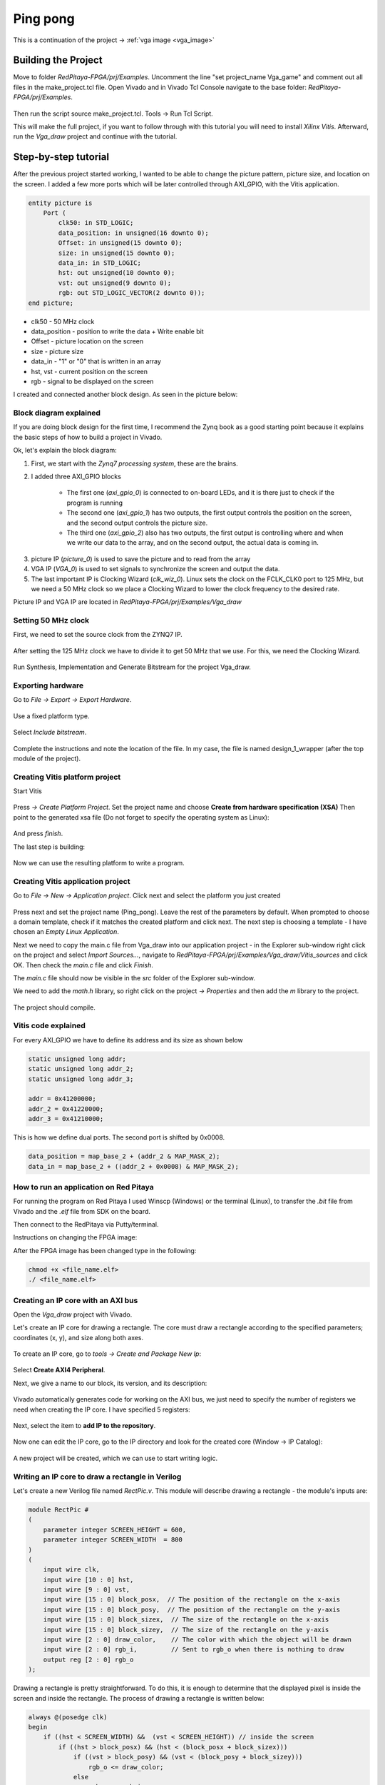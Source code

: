 .. _vga_game:

#########
Ping pong
#########

This is a continuation of the project → :ref:`vga image <vga_image>`


====================
Building the Project
====================

Move to folder *RedPitaya-FPGA/prj/Examples*. 
Uncomment the line "set project_name Vga_game" and comment out all files in the make_project.tcl file. 
Open Vivado and in Vivado Tcl Console navigate to the base folder: *RedPitaya-FPGA/prj/Examples*. 

.. figure:: img/VgaImage2.png
    :alt: Logo
    :align: center

Then run the script source make_project.tcl. Tools → Run Tcl Script.

This will make the full project, if you want to follow through with this tutorial you will need to install *Xilinx Vitis*. Afterward, run the *Vga_draw* project and continue with the tutorial.

=====================
Step-by-step tutorial
=====================

After the previous project started working, I wanted to be able to change the picture pattern, picture size, and location on the screen. 
I added a few more ports which will be later controlled through AXI_GPIO, with the Vitis application.

.. code-block:: vhdl

    entity picture is
        Port (
            clk50: in STD_LOGIC;
            data_position: in unsigned(16 downto 0);
            Offset: in unsigned(15 downto 0);
            size: in unsigned(15 downto 0);
            data_in: in STD_LOGIC;
            hst: out unsigned(10 downto 0);
            vst: out unsigned(9 downto 0);
            rgb: out STD_LOGIC_VECTOR(2 downto 0));
    end picture;


* clk50 - 50 MHz clock
* data_position - position to write the data + Write enable bit
* Offset - picture location on the screen
* size - picture size
* data_in - "1" or "0" that is written in an array
* hst, vst - current position on the screen
* rgb - signal to be displayed on the screen

I created and connected another block design. As seen in the picture below:

.. figure:: img/VgaDraw1.png
    :alt: Logo
    :align: center


Block diagram explained
***********************


If you are doing block design for the first time, 
I recommend the Zynq book as a good starting point because it explains the basic steps of how to build a project in Vivado.

Ok, let's explain the block diagram:

1. First, we start with the *Zynq7 processing system*, these are the brains.
#. I added three AXI_GPIO blocks

	* The first one (*axi_gpio_0*) is connected to on-board LEDs, and it is there just to check if the program is running
	* The second one (*axi_gpio_1*) has two outputs, the first output controls the position on the screen, and the second output controls the picture size.
	* The third one (*axi_gpio_2*) also has two outputs, the first output is controlling where and when we write our data to the array, and on the second output, the actual data is coming in.
	
3. picture IP (*picture_0*) is used to save the picture and to read from the array
#. VGA IP (*VGA_0*) is used to set signals to synchronize the screen and output the data.
#. The last important IP is Clocking Wizard (*clk_wiz_0*). Linux sets the clock on the FCLK_CLK0 port to 125 MHz, but we need a 50 MHz clock so we place a Clocking Wizard to lower the clock frequency to the desired rate.


Picture IP and VGA IP are located in *RedPitaya-FPGA/prj/Examples/Vga_draw*

Setting 50 MHz clock
********************

First, we need to set the source clock from the ZYNQ7 IP.

.. figure:: img/VgaDraw2.png
    :alt: Logo
    :align: center

After setting the 125 MHz clock we have to divide it to get 50 MHz that we use. For this, we need the Clocking Wizard.

.. figure:: img/VgaDraw3.png
    :alt: Logo
    :align: center

.. figure:: img/VgaDraw4.png
    :alt: Logo
    :align: center

Run Synthesis, Implementation and Generate Bitstream for the project Vga_draw.

Exporting hardware
******************

Go to *File → Export → Export Hardware*.

.. figure:: img/VgaDraw5.png
    :alt: Logo
    :align: center

Use a fixed platform type.

.. figure:: img/VgaDraw6.png
    :alt: Logo
    :align: center

Select *Include bitstream*.

.. figure:: img/VgaDraw7.png
    :alt: Logo
    :align: center

Complete the instructions and note the location of the file. In my case, the file is named design_1_wrapper (after the top module of the project).

Creating Vitis platform project
*******************************

Start Vitis

.. figure:: img/VgaDraw8.png
    :alt: Logo
    :align: center

Press *→ Create Platform Project*.
Set the project name and choose **Create from hardware specification (XSA)**
Then point to the generated xsa file (Do not forget to specify the operating system as Linux):

.. figure:: img/VgaDraw9.png
    :alt: Logo
    :align: center

And press *finish*.


The last step is building:

.. figure:: img/VgaDraw10.png
    :alt: Logo
    :align: center

Now we can use the resulting platform to write a program.


Creating Vitis application project
**********************************

Go to *File → New → Application project*. Click next and select the platform you just created

.. figure:: img/VgaDraw11.png
    :alt: Logo
    :align: center

Press next and set the project name (Ping_pong). Leave the rest of the parameters by default.
When prompted to choose a domain template, check if it matches the created platform and click next.
The next step is choosing a template - I have chosen an *Empty Linux Application*.

Next we need to copy the main.c file from Vga_draw into our application project - in the Explorer sub-window right click on the project and select *Import Sources...*, navigate to *RedPitaya-FPGA/prj/Examples/Vga_draw/Vitis_sources* and click OK. Then check the *main.c* file and click *Finish*.

The *main.c* file should now be visible in the *src* folder of the Explorer sub-window.

We need to add the *math.h* library, so right click on the project *-> Properties* and then add the *m* library to the project.

.. figure:: img/VgaDraw12.png
    :alt: Logo
    :align: center

The project should compile.



Vitis code explained
********************

For every AXI_GPIO we have to define its address and its size as shown below

.. code-block:: c

    static unsigned long addr;
    static unsigned long addr_2;
    static unsigned long addr_3;

    addr = 0x41200000;  
    addr_2 = 0x41220000;	
    addr_3 = 0x41210000;

This is how we define dual ports. The second port is shifted by 0x0008.

.. code-block:: c

    data_position = map_base_2 + (addr_2 & MAP_MASK_2);
    data_in = map_base_2 + ((addr_2 + 0x0008) & MAP_MASK_2);



How to run an application on Red Pitaya
****************************************

For running the program on Red Pitaya I used Winscp (Windows) or the terminal (Linux), to transfer the *.bit* file from Vivado and the *.elf* file from SDK on the board.

Then connect to the RedPitaya via Putty/terminal.

Instructions on changing the FPGA image:

.. tabs::

    .. tab:: OS version 1.04 or older

        Please note that you need to change the forward slashes to backward slashes on Windows.

        1. Go to the folder where you saved files on Red Pitaya.

        2. Send the file .bit (*red_pitaya_top.bit* is the default name) to the Red Pitaya with the ``scp`` command.

        .. code-block:: bash

            scp <file_name.bit> root@rp-xxxxxx.local:/root

        3. Now establish an SSH communication with your Red Pitaya and check if you have the copy *<file_name.bit>* in the root directory.

        .. code-block:: bash

            redpitaya> ls

        4. Load the *<file_name.bit>* to **xdevcfg** with

        .. code-block:: bash

            redpitaya> cat <file_name>.bit > /dev/xdevcfg

    .. tab:: OS version 2.00

        The 2.00 OS uses a new mechanism of loading the FPGA. The process will depend on whether you are using Linux or Windows as the ``echo`` command functinality differs bewteen the two.

        Please note that you need to change the forward slashes to backward slashes on Windows.

        1. On Windows, open **Vivado HSL Command Prompt** and go to the folder where you saved files on Red Pitaya.

           On Linux, open the **Terminal** and go to the *.bit* file location.

        2. Create *.bif* file (for example, *red_pitaya_top.bif*) and use it to generate a binary bitstream file (*<file_name>.bit.bin*)

           **Windows (Vivado HSL Command Prompt):**

           .. code-block:: bash

               echo all:{ <file_name.bit> } >  <file_name>.bif
               bootgen -image <file_name>.bif -arch zynq -process_bitstream bin -o <file_name>.bit.bin -w

           **Linux and Windows (WSL + Normal CMD):**

           .. code-block:: bash

               echo -n "all:{ <file_name>.bit }" >  <file_name>.bif
               bootgen -image <file_name>.bif -arch zynq -process_bitstream bin -o <file_name>.bit.bin -w

        3. Send the file *.bit.bin* to the Red Pitaya with the ``scp`` command.

           .. code-block:: bash
   
               scp <file_name>.bit.bin root@rp-xxxxxx.local:/root

        4. Now establish an SSH communication with your Red Pitaya and check if you have the copy *<file_name>.bit.bin* in the root directory.

           .. code-block:: bash

               redpitaya> ls

        5. Load the *<file_name>.bit.bin* image into the FPGA:

           .. code-block:: bash

               redpitaya> /opt/redpitaya/bin/fpgautil -b red_pitaya_top.bit.bin


After the FPGA image has been changed type in the following:

.. code-block:: bash
    
    chmod +x <file_name.elf>
    ./ <file_name.elf>


Creating an IP core with an AXI bus
***********************************

Open the *Vga_draw* project with Vivado.

Let's create an IP core for drawing a rectangle. 
The core must draw a rectangle according to the specified parameters; coordinates (x, y), and size along both axes.

.. figure:: img/PingPong1.png
    :alt: Logo
    :align: center

To create an IP core, go to *tools → Create and Package New Ip*:

.. figure:: img/PingPong2.png
    :alt: Logo
    :align: center

Select **Create AXI4 Peripheral**.

Next, we give a name to our block, its version, and its description:

.. figure:: img/PingPong3.png
    :alt: Logo
    :align: center

Vivado automatically generates code for working on the AXI bus, 
we just need to specify the number of registers we need when creating the IP core. I have specified 5 registers:

.. figure:: img/PingPong4.png
    :alt: Logo
    :align: center

Next, select the item to **add IP to the repository**.

.. figure:: img/PingPong5.png
    :alt: Logo
    :align: center

Now one can edit the IP core, go to the IP directory and look for the created core (Window -> IP Catalog):

.. figure:: img/PingPong6.png
    :alt: Logo
    :align: center


.. figure:: img/PingPong7.png
    :alt: Logo
    :align: center

A new project will be created, which we can use to start writing logic.


Writing an IP core to draw a rectangle in Verilog
*************************************************

Let's create a new Verilog file named *RectPic.v*. This module will describe drawing a rectangle - the module's inputs are:

.. code-block:: verilog

    module RectPic #
    (
        parameter integer SCREEN_HEIGHT	= 600,
        parameter integer SCREEN_WIDTH	= 800
    )
    (
        input wire clk,
        input wire [10 : 0] hst,
        input wire [9 : 0] vst,
        input wire [15 : 0] block_posx,  // The position of the rectangle on the x-axis
        input wire [15 : 0] block_posy,  // The position of the rectangle on the y-axis
        input wire [15 : 0] block_sizex,  // The size of the rectangle on the x-axis
        input wire [15 : 0] block_sizey,  // The size of the rectangle on the y-axis
        input wire [2 : 0] draw_color,    // The color with which the object will be drawn
        input wire [2 : 0] rgb_i,         // Sent to rgb_o when there is nothing to draw
        output reg [2 : 0] rgb_o          
    );


Drawing a rectangle is pretty straightforward. 
To do this, it is enough to determine that the displayed pixel is inside the screen and inside the rectangle. 
The process of drawing a rectangle is written below:


.. code-block:: verilog

    always @(posedge clk)
    begin
        if ((hst < SCREEN_WIDTH) &&  (vst < SCREEN_HEIGHT)) // inside the screen
            if ((hst > block_posx) && (hst < (block_posx + block_sizex)))
                if ((vst > block_posy) && (vst < (block_posy + block_sizey)))
                    rgb_o <= draw_color;
                else
                    rgb_o <= rgb_i;
            else
                rgb_o <= rgb_i;
        else  
            rgb_o <= 3'b000;
    end
    endmodule

Now we need to describe the IO for the *BlockImage_v1_0* top-level module. After the line: *Users to add ports here*.

.. code-block:: verilog

    input wire [10 : 0] hst,
    input wire [9 : 0] vst,
    input wire [2 : 0] rgb_i,
    output wire [2 : 0] rgb_o,

Also, these ports need to be added to *BlockImage_v1_0_S00_AXI* - After the line: *Users to add ports here*.

.. code-block:: verilog

    input wire [10 : 0] hst,
    input wire [9 : 0] vst,
    input wire [2 : 0] rgb_i,
    output wire [2 : 0] rgb_o,

Add the parameters that will be required in the future to *BlockImage_v1_0* and *BlockImage_v1_0_S00_AXI*:

.. code-block:: verilog

    // Users to add parameters here
    parameter integer SCREEN_HEIGHT = 600,
    parameter integer SCREEN_WIDTH  = 800,

    parameter integer RESET_POSX = 10,
    parameter integer RESET_POSY = 10,
    parameter integer RESET_SIZEX = 10,
    parameter integer RESET_SIZEY = 10,
    parameter integer RESET_COLOR = 1,

Now let's connect the *BlockImage_v1_0* and the *BlockImage_v1_0_S00_AXI* module (find and change the following in *BlockImage_v1_0.v*):

.. code-block:: verilog

    // Instantiation of Axi Bus Interface S00_AXI
    BlockImage_v1_0_S00_AXI # ( 
        .SCREEN_HEIGHT(SCREEN_HEIGHT),
        .SCREEN_WIDTH(SCREEN_WIDTH),
        .RESET_POSX(RESET_POSX),
        .RESET_POSY(RESET_POSY),
        .RESET_SIZEX(RESET_SIZEX),
        .RESET_SIZEY(RESET_SIZEY),
        .RESET_COLOR(RESET_COLOR),
        
        .C_S_AXI_DATA_WIDTH(C_S00_AXI_DATA_WIDTH),
        .C_S_AXI_ADDR_WIDTH(C_S00_AXI_ADDR_WIDTH)
    ) BlockImage_v1_0_S00_AXI_inst (
    .hst(hst),
    .vst(vst),
    .rgb_i(rgb_i),
    .rgb_o(rgb_o),
    .S_AXI_ACLK(s00_axi_aclk),
    .S_AXI_ARESETN(s00_axi_aresetn),
    .S_AXI_AWADDR(s00_axi_awaddr),
    ...etc...

Let's go to the *BlockImage_v1_0_S00_AXI* file and rename the registers according to their purpose:

.. code-block:: verilog

    //-- Number of Slave Registers 5
    reg [C_S_AXI_DATA_WIDTH-1:0]	posx;
    reg [C_S_AXI_DATA_WIDTH-1:0]	posy;
    reg [C_S_AXI_DATA_WIDTH-1:0]	sizex;
    reg [C_S_AXI_DATA_WIDTH-1:0]	sizey;
    reg [C_S_AXI_DATA_WIDTH-1:0]	draw_color;

Set default values for registers:

.. code-block:: verilog

    always @( posedge S_AXI_ACLK )
    begin
    if ( S_AXI_ARESETN == 1'b0 )
        begin
        posx <= RESET_POSX;
        posy <= RESET_POSY;
        sizex <= RESET_SIZEX;
        sizey <= RESET_SIZEY;
        draw_color <= RESET_COLOR;

In the same process rename all the instances of *slv_regN* (N: 0-4) with the appropriate new register (so replace each instance of *slv_reg0* with *posx*, *slv_reg1* with *posy*, and so on). Do this wherever an error is displayed after you renamed the registers in the file.

The last thing left to do is to connect *RectPic*:

.. code-block:: verilog

    // Add user logic here
    RectPic # 
    (
    	SCREEN_HEIGHT,
    	SCREEN_WIDTH	
    ) pic_inst (
        .clk(S_AXI_ACLK),
        .hst(hst),
        .vst(vst),
        .block_posx(posx),
        .block_posy(posy),
        .block_sizex(sizex),
        .block_sizey(sizey),
        .draw_color(draw_color),
        .rgb_i(rgb_i),
        .rgb_o(rgb_o)
    );

Optionally, you can write tests for *RectPic* and the top-level module in the same project before packaging. 
After all these procedures, you can pack the project into the IP kernel. Click *Edit packaged IP* and complete all steps (Click *Merge changes from File Groups Wizard* in all instances where there is no checkmark):

.. figure:: img/PingPong8.png
    :alt: Logo
    :align: center

Press *Re-Package IP*.


Writing an IP core to draw a circle in Verilog
**********************************************

Let's create an AXI IP core named *CircleImage*, we only need 3 registers, but I left 4. 

Drawing a circle is not an easy task for FPGA. 
One of the simpler solutions is to use a block of memory and load a circle image into it (Vga_draw lesson), 
but we will go the simpler way and create an array immediately with a circle drawing inside. Let's create a *CircPic.v* file:

.. code-block:: verilog

    Ports:

    module CircPic #
        (
            parameter integer SCREEN_HEIGHT	= 600,
            parameter integer SCREEN_WIDTH	= 800
        )
        (
        input wire clk,
        input wire [10 : 0] hst,
        input wire [9 : 0] vst,
        input wire [15 : 0] block_posx,  // The position of the rectangle on the x-axis
        input wire [15 : 0] block_posy,  // The position of the rectangle on the y-axis
        input wire [2 : 0] draw_color,
        input wire [2 : 0] rgb_i,
        output reg [2 : 0] rgb_o
        );
	

The drawing process is similar to *RectPic*:


.. code-block:: verilog

    reg [31 : 0] mem [31 : 0];
        
    initial begin
        mem[0]  = 32'b00000000000011111111000000000000;
        mem[1]  = 32'b00000000011111111111111000000000;
        mem[2]  = 32'b00000001111111111111111110000000;
        mem[3]  = 32'b00000011111111111111111111000000;
        mem[4]  = 32'b00000111111111111111111111100000;
        mem[5]  = 32'b00001111111111111111111111110000;
        mem[6]  = 32'b00011111111111111111111111111000;
        mem[7]  = 32'b00111111111111111111111111111100;
        mem[8]  = 32'b00111111111111111111111111111100;
        mem[9]  = 32'b01111111111111111111111111111110;
        mem[10] = 32'b01111111111111111111111111111110;
        mem[11] = 32'b01111111111111111111111111111110;
        mem[12] = 32'b11111111111111111111111111111111;
        mem[13] = 32'b11111111111111111111111111111111;
        mem[14] = 32'b11111111111111111111111111111111;
        mem[15] = 32'b11111111111111111111111111111111;
        mem[16] = 32'b11111111111111111111111111111111;
        mem[17] = 32'b11111111111111111111111111111111;
        mem[18] = 32'b11111111111111111111111111111111;
        mem[19] = 32'b11111111111111111111111111111111;
        mem[20] = 32'b01111111111111111111111111111110;
        mem[21] = 32'b01111111111111111111111111111110;
        mem[22] = 32'b01111111111111111111111111111110;
        mem[23] = 32'b00111111111111111111111111111100;
        mem[24] = 32'b00111111111111111111111111111100;
        mem[25] = 32'b00011111111111111111111111111000;
        mem[26] = 32'b00001111111111111111111111110000;
        mem[27] = 32'b00000111111111111111111111100000;
        mem[28] = 32'b00000011111111111111111111000000;
        mem[29] = 32'b00000001111111111111111110000000;
        mem[30] = 32'b00000000011111111111111000000000;
        mem[31] = 32'b00000000000011111111000000000000;
    end
        
    always @(posedge clk)
    begin
        if ((hst < SCREEN_WIDTH) &&  (vst < SCREEN_HEIGHT)) // inside the screen
            if ((hst >= block_posx) && (hst < (block_posx + 32)))
                if ((vst >= block_posy) && (vst < (block_posy + 32)))
        if (mem[vst - block_posy][hst - block_posx])
            rgb_o <= draw_color;
        else
            rgb_o <= rgb_i;
                else
                    rgb_o <= rgb_i;
            else
                rgb_o <= rgb_i;
        else  
            rgb_o <= 3'b000;
    end
    endmodule

As in the previous paragraph, add the necessary ports and rename the registers for their purpose (this time we only have 3 registers). 
Do not forget to pack the project into an IP core.


Writing an IP core to work with the keyboard.
*********************************************

Create another empty IP core where you will need to add an input for the buttons:

.. code-block:: verilog

    input wire [3 : 0] keys,

And write the values at the keys input to register 0 at each clock signal:

.. code-block:: verilog

    always @( posedge S_AXI_ACLK )
	begin
	  if ( S_AXI_ARESETN == 1'b0 )
	    begin
	      slv_reg0 <= 4'b1111;
	      slv_reg1 <= 0;
	      slv_reg2 <= 0;
	      slv_reg3 <= 0;
	    end 
	  else begin
                slv_reg0 = keys;
	    if (slv_reg_wren)

In my case, with the buttons connected and not pressed, the keys port has the value 4'b1111. 
When you press one of the buttons, its corresponding bit will be equal to 0.

Scheme of one of the buttons:

.. figure:: img/PingPong9.png
    :alt: Logo
    :align: center



Connecting IP cores to the processor.
*************************************

Now you can change the Vga_draw project with the newly added cores or open the project Vga_game where everything is already done.

We add the resulting IPs to the main project and connect them to the AXI bus. 
In total, you need 4 BlockImage (2 paddles and 2 counters), 1 CircleImage (1 ball), and a keyboard. 
We connect rgb_o to rgb_i of each of the cores. The order is not very important, as it only affects which object is drawn on top of the other. 
The resulting diagram:

.. figure:: img/PingPong10.png
    :alt: Logo
    :align: center

Setting up addressing:

.. figure:: img/PingPong11.png
    :alt: Logo
    :align: center


Writing game code in C++
************************

The complete game code is located in *RedPitaya-FPGA/prj/Examples/Vga_game/Vitis_sources*. In the following chapters, we will discuss what the important parts of the code do.

All classes Rectangle, Keyboard, and Ball - describe work with the corresponding IP cores, constructors take a file descriptor as input, and an address in memory for the corresponding IP cores.


Keyboard class
^^^^^^^^^^^^^^

Since there are no debounce mechanisms for the button inputs, they will have to be processed programmatically. The algorithm is quite simple, it is enough for us to poll the keyboard at a certain frequency, less than the duration of the bounce. In our case, the polling rate of the keyboard is 60Hz.

Processing of clicks is done in the Process method of the Keyboard class. The purpose of this method is to return the button number and its state. The above algorithm is good, but the current implementation is not capable of handling simultaneous key presses within a single loop. I suggest doing it yourself, but what we did is enough for the game to be operational.

The order of the keys is set by the position of the button in the class enum Keys, so the buttons can be soldered incorrectly.


Rectangle class
^^^^^^^^^^^^^^^

Quite a simple class, the functionality of which boils down to writing coordinates and sizes in the corresponding registers.


Ball class
^^^^^^^^^^

A distinctive feature of this class is racket collision detection. Collision handling is performed in the Process method of this class, objects that need to be detected as an argument are passed. Also, this method implicitly detects collisions with screen borders.


Players score
^^^^^^^^^^^^^

To simplify the code, the score is displayed through the Rectangle class, its width corresponds to the player's score.


Building
********

Copy the c ++ code to RedPitaya, and compile:

.. code-block:: shell

    g++  -std=c++11 -o vga_game.o vga_game.cpp


First run
*********

Downloading Bitstream and compiling the code is described in the previous lessons.

If you have followed the steps this far - congratulations, you have just made a simple version of a pong game. To run it connect to your Red Pitaya with a browser and launch your new application.

When loading a bitstream, all blocks with the default size and position will be outputs:

.. figure:: img/PingPong12.png
    :alt: Logo
    :align: center

After starting the program, all the figures will be displayed in their places:

.. figure:: img/PingPong13.png
    :alt: Logo
    :align: center
